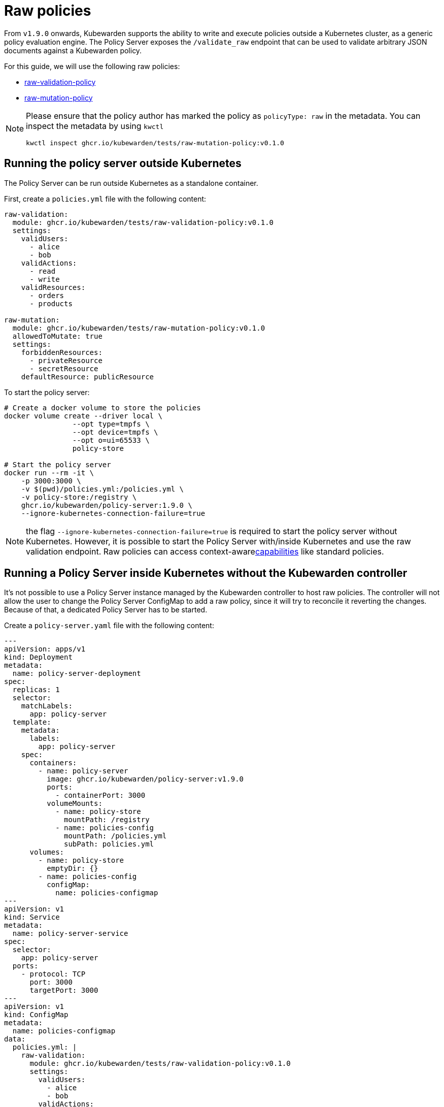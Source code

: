 = Raw policies
:description: Kubewarden support for 'raw' policies.
:doc-persona: ["kubewarden-distributor", "kubewarden-integrator", "kubewarden-operator", "kubewarden-policy-developer"]
:doc-topic: ["kubewarden", "kubernetes", "raw-policies"]
:doc-type: ["howto"]
:keywords: ["kubewarden", "kubernetes", "support", "raw policies"]
:sidebar_label: Raw policies
:sidebar_position: 60
:current-version: {page-origin-branch}

From `v1.9.0` onwards, Kubewarden supports the ability to write and execute policies
outside a Kubernetes cluster, as a generic policy evaluation engine.
The Policy Server exposes the `/validate_raw` endpoint that can be used to validate
arbitrary JSON documents against a Kubewarden policy.

For this guide, we will use the following raw policies:

* https://github.com/kubewarden/raw-validation-policy[raw-validation-policy]
* https://github.com/kubewarden/raw-mutation-policy[raw-mutation-policy]

[NOTE]
====
Please ensure that the policy author has marked the policy as `policyType: raw` in the metadata.
You can inspect the metadata by using `kwctl`

[subs="+attributes",bash]
----
kwctl inspect ghcr.io/kubewarden/tests/raw-mutation-policy:v0.1.0
----
====


== Running the policy server outside Kubernetes

The Policy Server can be run outside Kubernetes as a standalone container.

First, create a `policies.yml` file with the following content:

[subs="+attributes",yaml]
----
raw-validation:
  module: ghcr.io/kubewarden/tests/raw-validation-policy:v0.1.0
  settings:
    validUsers:
      - alice
      - bob
    validActions:
      - read
      - write
    validResources:
      - orders
      - products

raw-mutation:
  module: ghcr.io/kubewarden/tests/raw-mutation-policy:v0.1.0
  allowedToMutate: true
  settings:
    forbiddenResources:
      - privateResource
      - secretResource
    defaultResource: publicResource
----

To start the policy server:

[subs="+attributes",bash]
----
# Create a docker volume to store the policies
docker volume create --driver local \
                --opt type=tmpfs \
                --opt device=tmpfs \
                --opt o=ui=65533 \
                policy-store

# Start the policy server
docker run --rm -it \
    -p 3000:3000 \
    -v $(pwd)/policies.yml:/policies.yml \
    -v policy-store:/registry \
    ghcr.io/kubewarden/policy-server:1.9.0 \
    --ignore-kubernetes-connection-failure=true
----

NOTE: the flag `--ignore-kubernetes-connection-failure=true` is required to start the policy server without Kubernetes.
However, it is possible to start the Policy Server with/inside Kubernetes and use the raw validation endpoint.
Raw policies can access context-awarexref:../explanations/context-aware-policies.adoc[capabilities] like standard policies.

== Running a Policy Server inside Kubernetes without the Kubewarden controller

It's not possible to use a Policy Server instance managed by the Kubewarden controller to host raw policies.
The controller will not allow the user to change the Policy Server ConfigMap to add a raw policy,
since it will try to reconcile it reverting the changes.
Because of that, a dedicated Policy Server has to be started.

Create a `policy-server.yaml` file with the following content:

[subs="+attributes",yaml]
----
---
apiVersion: apps/v1
kind: Deployment
metadata:
  name: policy-server-deployment
spec:
  replicas: 1
  selector:
    matchLabels:
      app: policy-server
  template:
    metadata:
      labels:
        app: policy-server
    spec:
      containers:
        - name: policy-server
          image: ghcr.io/kubewarden/policy-server:v1.9.0
          ports:
            - containerPort: 3000
          volumeMounts:
            - name: policy-store
              mountPath: /registry
            - name: policies-config
              mountPath: /policies.yml
              subPath: policies.yml
      volumes:
        - name: policy-store
          emptyDir: {}
        - name: policies-config
          configMap:
            name: policies-configmap
---
apiVersion: v1
kind: Service
metadata:
  name: policy-server-service
spec:
  selector:
    app: policy-server
  ports:
    - protocol: TCP
      port: 3000
      targetPort: 3000
---
apiVersion: v1
kind: ConfigMap
metadata:
  name: policies-configmap
data:
  policies.yml: |
    raw-validation:
      module: ghcr.io/kubewarden/tests/raw-validation-policy:v0.1.0
      settings:
        validUsers:
          - alice
          - bob
        validActions:
          - read
          - write
        validResources:
          - orders
          - products
    raw-mutation:
      module: ghcr.io/kubewarden/tests/raw-mutation-policy:v0.1.0
      allowedToMutate: true
      settings:
        forbiddenResources:
          - privateResource
          - secretResource
        defaultResource: publicResource
----

Apply the configuration:

[subs="+attributes",bash]
----
kubectl apply -f policy-server.yaml
----

[IMPORTANT]
====
The Policy Server instance deployed will have access to Kubernetes resources that could be leveraged by context aware policies.
The access level to the Kubernetes resources is determined by the Service Account used to run the Policy Server workload.

In the previous example, no Service Account is defined inside of the Deployment specification; hence the `default` Service Account is going to be used.
====


== Using the validate_raw endpoint

=== Validation

The raw validation endpoint is exposed at `/validate_raw` and accepts `POST` requests.
Since we have deployed a service, we can set a port-forward to access it with
`kubectl port-forward service/policy-server-service 3000:3000 -n default`.

Let's try to validate a JSON document against the `raw-validation` policy:

[subs="+attributes",bash]
----
curl -X POST \
  http://localhost:3000/validate_raw/raw-validation \
  -H 'Content-Type: application/json' \
  -d '{
  "request": {
    "user": "alice",
    "action": "read",
    "resource": "customers"
  }
}'
----

The request will be not accepted, since `alice` has not been granted access to the `customers` resource:

[subs="+attributes",json]
----
{
  "response": {
    "uid": "",
    "allowed": false,
    "auditAnnotations": null,
    "warnings": null
  }
}
----

Let's try again with a valid resource:

[subs="+attributes",bash]
----
curl -X POST \
  http://localhost:3000/validate_raw/raw-validation \
  -H 'Content-Type: application/json' \
  -d '{
  "request": {
    "user": "alice",
    "action": "read",
    "resource": "orders"
  }
}'
----

This time, the request will be accepted:

[subs="+attributes",json]
----
{
  "response": {
    "uid": "",
    "allowed": true,
    "auditAnnotations": null,
    "warnings": null
  }
}
----

[NOTE]
====
If the `uid` field is provided in the request payload, it will be returned as part of the response.
====


=== Mutation

Now, let's try to mutate a JSON document against the `raw-mutation` policy:

[subs="+attributes",bash]
----
curl -X POST \
  http://localhost:3000/validate_raw/raw-mutation \
  -H 'Content-Type: application/json' \
  -d '{
  "request": {
    "user": "alice",
    "action": "read",
    "resource": "privateResource"
  }
}'
----

The request will be mutated and the response will contain a JSONPatch:

[subs="+attributes",json]
----
{
  "response": {
    "uid": "",
    "allowed": true,
    "patchType": "JSONPatch",
    "patch": "W3sib3AiOiJyZXBsYWNlIiwicGF0aCI6Ii9yZXNvdXJjZSIsInZhbHVlIjoicHVibGljUmVzb3VyY2UifV0=",
    "auditAnnotations": null,
    "warnings": null
  }
}
----

== Writing raw policies

Similarly to policies that validate Kubernetes resources, raw policies are written in WebAssembly using Kubewarden SDKs.
If you are interested in writing raw policies, please refer to language-specific documentation for more information:

* xref:../tutorials/writing-policies/go/10-raw-policies.adoc[Go]
* xref:../tutorials/writing-policies/rust/08-raw-policies.adoc[Rust]
* xref:../tutorials/writing-policies/rego/open-policy-agent/05-raw-policies.adoc[OPA]
* xref:../tutorials/writing-policies/wasi/02-raw-policies.adoc[WASI]
